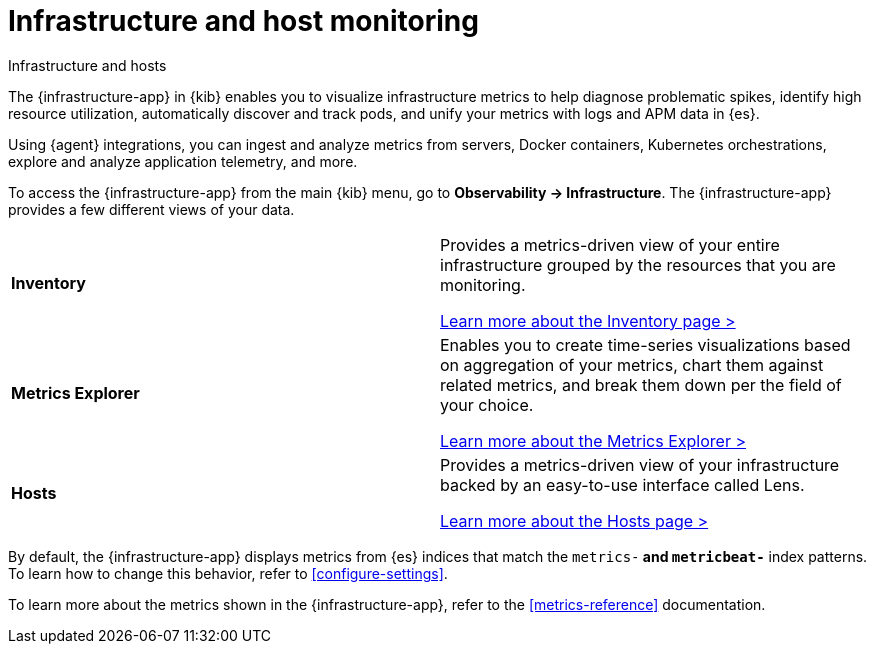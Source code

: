 [[monitor-infrastructure-and-hosts]]
= Infrastructure and host monitoring

++++
<titleabbrev>Infrastructure and hosts</titleabbrev>
++++

The {infrastructure-app} in {kib} enables you to visualize infrastructure
metrics to help diagnose problematic spikes, identify high resource utilization,
automatically discover and track pods, and unify your metrics with logs and APM
data in {es}.

Using {agent} integrations, you can ingest and analyze metrics from servers,
Docker containers, Kubernetes orchestrations, explore and analyze application
telemetry, and more.

To access the {infrastructure-app} from the main {kib} menu, go to
**Observability -> Infrastructure**. The {infrastructure-app} provides a few
different views of your data.

[cols="1,1"]
|===
| **Inventory**
|Provides a metrics-driven view of your entire infrastructure grouped by the resources that you are monitoring.

<<view-infrastructure-metrics,Learn more about the Inventory page > >>

| **Metrics Explorer**
| Enables you to create time-series visualizations based on aggregation of your metrics, chart them against related metrics, and break them down per the field of your choice.

<<explore-metrics,Learn more about the Metrics Explorer > >>

| **Hosts**
| Provides a metrics-driven view of your infrastructure backed by an easy-to-use interface called Lens.

<<analyze-hosts,Learn more about the Hosts page > >>

|===

By default, the {infrastructure-app} displays metrics from {es} indices that
match the `metrics-*` and `metricbeat-*` index patterns. To learn how to change
this behavior, refer to <<configure-settings>>.

To learn more about the metrics shown in the {infrastructure-app}, refer to
the <<metrics-reference>> documentation.
